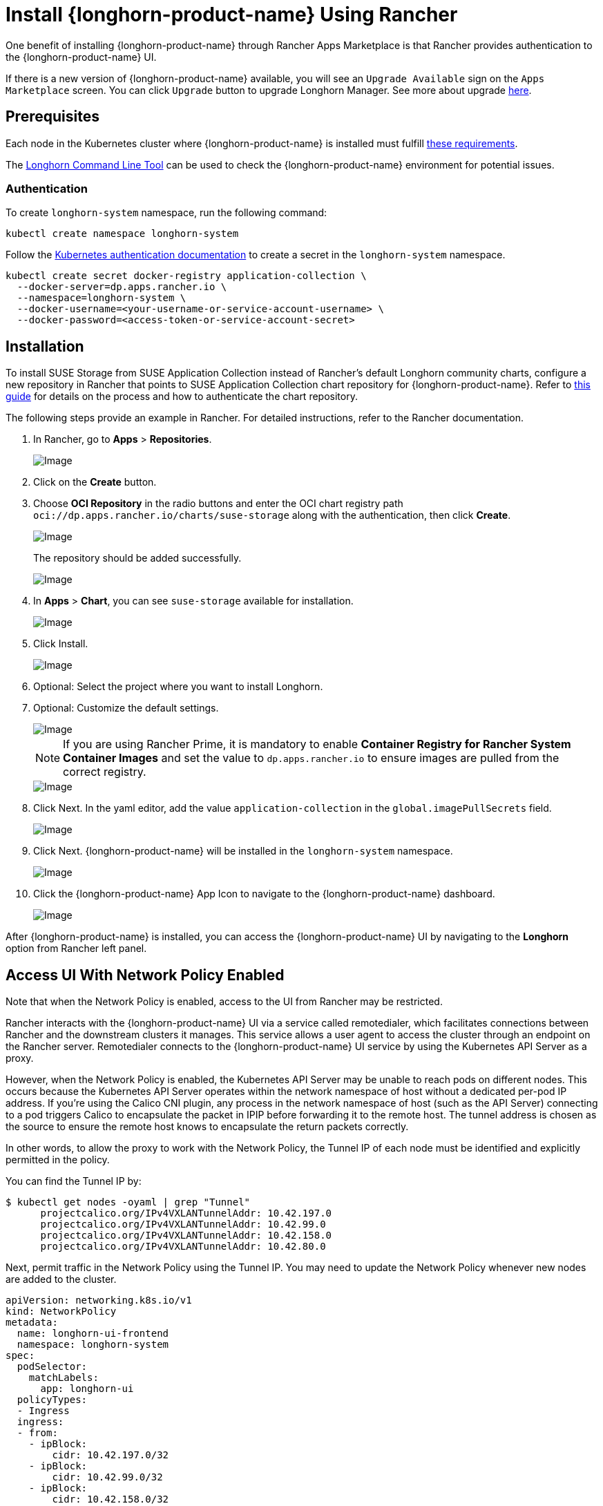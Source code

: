 = Install {longhorn-product-name} Using Rancher
:current-version: {page-component-version}

One benefit of installing {longhorn-product-name} through Rancher Apps Marketplace is that Rancher provides authentication to the {longhorn-product-name} UI.

If there is a new version of {longhorn-product-name} available, you will see an `Upgrade Available` sign on the `Apps Marketplace` screen. You can click `Upgrade` button to upgrade Longhorn Manager. See more about upgrade xref:upgrades/upgrades.adoc[here].

== Prerequisites

Each node in the Kubernetes cluster where {longhorn-product-name} is installed must fulfill xref:installation-setup/requirements.adoc[these requirements].

The xref:longhorn-system/system-access/longhorn-cli.adoc[Longhorn Command Line Tool] can be used to check the {longhorn-product-name} environment for potential issues.

=== Authentication

To create `longhorn-system` namespace, run the following command:

[,shell]
----
kubectl create namespace longhorn-system
----

Follow the https://docs.apps.rancher.io/get-started/authentication/#kubernetes[Kubernetes authentication documentation] to create a secret in the `longhorn-system` namespace.

[,shell]
----
kubectl create secret docker-registry application-collection \
  --docker-server=dp.apps.rancher.io \
  --namespace=longhorn-system \
  --docker-username=<your-username-or-service-account-username> \
  --docker-password=<access-token-or-service-account-secret>
----

== Installation

To install SUSE Storage from SUSE Application Collection instead of Rancher's default Longhorn community charts, configure a new repository in Rancher that points to SUSE Application Collection chart repository for {longhorn-product-name}. Refer to https://ranchermanager.docs.rancher.com/how-to-guides/new-user-guides/helm-charts-in-rancher/oci-repositories#add-an-oci-based-helm-chart-repository[this guide] for details on the process and how to authenticate the chart repository.

The following steps provide an example in Rancher. For detailed instructions, refer to the Rancher documentation.

. In Rancher, go to *Apps* > *Repositories*.
+
image::screenshots/install/rancher/navigation.png[Image]
+
. Click on the *Create* button.
+
. Choose *OCI Repository* in the radio buttons and enter the OCI chart registry path `oci://dp.apps.rancher.io/charts/suse-storage` along with the authentication, then click *Create*.
+
image::screenshots/install/rancher/oci-repository.png[Image]
+
The repository should be added successfully.
+
image::screenshots/install/rancher/repository-added.png[Image]
+
. In *Apps* > *Chart*, you can see `suse-storage` available for installation.
+
image::screenshots/install/rancher/suse-storage-app.png[Image]
+ 
. Click Install.
+ 
image::screenshots/install/rancher/installing-longhorn.png[Image]
+ 
. Optional: Select the project where you want to install Longhorn.
+
. Optional: Customize the default settings.
+
image::screenshots/install/rancher/installing-longhorn-2.png[Image]
+
[NOTE]
====
If you are using Rancher Prime, it is mandatory to enable **Container Registry for Rancher System Container Images** and set the value to `dp.apps.rancher.io` to ensure images are pulled from the correct registry.
====
+
image::screenshots/install/rancher/container-registry-setting.png[Image]
. Click Next. In the yaml editor, add the value `application-collection` in the `global.imagePullSecrets` field.
+
image::screenshots/install/rancher/installing-longhorn-3.png[Image]
+
. Click Next. {longhorn-product-name} will be installed in the `longhorn-system` namespace.
+
image::screenshots/install/rancher/installed-longhorn.png[Image]
+
. Click the {longhorn-product-name} App Icon to navigate to the {longhorn-product-name} dashboard.
+
image::screenshots/install/rancher/launch-longhorn.png[Image]

After {longhorn-product-name} is installed, you can access the {longhorn-product-name} UI by navigating to the *Longhorn* option from Rancher left panel.

== Access UI With Network Policy Enabled

Note that when the Network Policy is enabled, access to the UI from Rancher may be restricted.

Rancher interacts with the {longhorn-product-name} UI via a service called remotedialer, which facilitates connections between Rancher and the downstream clusters it manages. This service allows a user agent to access the cluster through an endpoint on the Rancher server. Remotedialer connects to the {longhorn-product-name} UI service by using the Kubernetes API Server as a proxy.

However, when the Network Policy is enabled, the Kubernetes API Server may be unable to reach pods on different nodes. This occurs because the Kubernetes API Server operates within the network namespace of host without a dedicated per-pod IP address. If you're using the Calico CNI plugin, any process in the network namespace of host (such as the API Server) connecting to a pod triggers Calico to encapsulate the packet in IPIP before forwarding it to the remote host. The tunnel address is chosen as the source to ensure the remote host knows to encapsulate the return packets correctly.

In other words, to allow the proxy to work with the Network Policy, the Tunnel IP of each node must be identified and explicitly permitted in the policy.

You can find the Tunnel IP by:

[,shell]
----
$ kubectl get nodes -oyaml | grep "Tunnel"
      projectcalico.org/IPv4VXLANTunnelAddr: 10.42.197.0
      projectcalico.org/IPv4VXLANTunnelAddr: 10.42.99.0
      projectcalico.org/IPv4VXLANTunnelAddr: 10.42.158.0
      projectcalico.org/IPv4VXLANTunnelAddr: 10.42.80.0
----

Next, permit traffic in the Network Policy using the Tunnel IP. You may need to update the Network Policy whenever new nodes are added to the cluster.

[,yaml]
----
apiVersion: networking.k8s.io/v1
kind: NetworkPolicy
metadata:
  name: longhorn-ui-frontend
  namespace: longhorn-system
spec:
  podSelector:
    matchLabels:
      app: longhorn-ui
  policyTypes:
  - Ingress
  ingress:
  - from:
    - ipBlock:
        cidr: 10.42.197.0/32
    - ipBlock:
        cidr: 10.42.99.0/32
    - ipBlock:
        cidr: 10.42.158.0/32
    - ipBlock:
        cidr: 10.42.80.0/32
    ports:
      - port: 8000
        protocol: TCP
----

Another way to resolve the issue is by running the server nodes with `egress-selector-mode: cluster`. For more information, see https://documentation.suse.com/cloudnative/rke2/latest/en/reference/server_config.html#_critical_configuration_values[RKE2 Server Configuration Reference] and https://documentation.suse.com/cloudnative/k3s/latest/en/networking/basic-network-options.html#_control_plane_egress_selector_configuration[K3s Control-Plane Egress Selector configuration].
